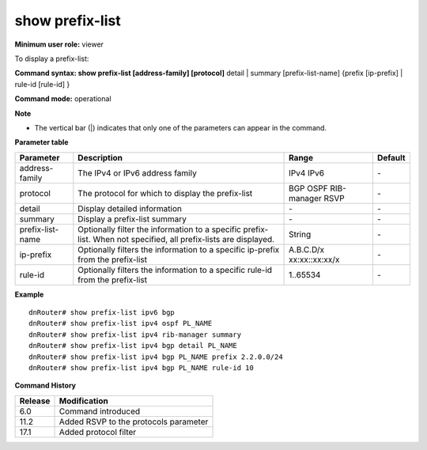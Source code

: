 show prefix-list 
-----------------

**Minimum user role:** viewer

To display a prefix-list:



**Command syntax: show prefix-list [address-family] [protocol]** detail \| summary [prefix-list-name] {prefix [ip-prefix] \| rule-id [rule-id] }

**Command mode:** operational



**Note**

- The vertical bar (|) indicates that only one of the parameters can appear in the command.

.. - detail is optional, when specified displays detailed information

	- summary is optional, when specified displays prefix-lists summary

	- prefix, rule-id can only be set with a specific prefix-list name (with no detail and summary option) - displays information for the specified ip-prefix or rule-id from the prefix-list

**Parameter table**

+------------------+------------------------------------------------------------------------------------------------------------------+----------------+---------+
| Parameter        | Description                                                                                                      | Range          | Default |
+==================+==================================================================================================================+================+=========+
| address-family   | The IPv4 or IPv6 address family                                                                                  | IPv4           | \-      |
|                  |                                                                                                                  | IPv6           |         |
+------------------+------------------------------------------------------------------------------------------------------------------+----------------+---------+
| protocol         | The protocol for which to display the prefix-list                                                                | BGP            | \-      |
|                  |                                                                                                                  | OSPF           |         |
|                  |                                                                                                                  | RIB-manager    |         |
|                  |                                                                                                                  | RSVP           |         |
+------------------+------------------------------------------------------------------------------------------------------------------+----------------+---------+
| detail           | Display detailed information                                                                                     | \-             | \-      |
+------------------+------------------------------------------------------------------------------------------------------------------+----------------+---------+
| summary          | Display a prefix-list summary                                                                                    | \-             | \-      |
+------------------+------------------------------------------------------------------------------------------------------------------+----------------+---------+
| prefix-list-name | Optionally filter the information to a specific prefix-list. When not specified, all prefix-lists are displayed. | String         | \-      |
+------------------+------------------------------------------------------------------------------------------------------------------+----------------+---------+
| ip-prefix        | Optionally filters the information to a specific ip-prefix from the prefix-list                                  | A.B.C.D/x      | \-      |
|                  |                                                                                                                  | xx:xx::xx:xx/x |         |
+------------------+------------------------------------------------------------------------------------------------------------------+----------------+---------+
| rule-id          | Optionally filters the information to a specific rule-id from the prefix-list                                    | 1..65534       | \-      |
+------------------+------------------------------------------------------------------------------------------------------------------+----------------+---------+

**Example**
::

	dnRouter# show prefix-list ipv6 bgp
	dnRouter# show prefix-list ipv4 ospf PL_NAME
	dnRouter# show prefix-list ipv4 rib-manager summary
	dnRouter# show prefix-list ipv4 bgp detail PL_NAME
	dnRouter# show prefix-list ipv4 bgp PL_NAME prefix 2.2.0.0/24
	dnRouter# show prefix-list ipv4 bgp PL_NAME rule-id 10

.. **Help line:** Displays a prefix-list

**Command History**

+---------+---------------------------------------+
| Release | Modification                          |
+=========+=======================================+
| 6.0     | Command introduced                    |
+---------+---------------------------------------+
| 11.2    | Added RSVP to the protocols parameter |
+---------+---------------------------------------+
| 17.1    | Added protocol filter                 |
+---------+---------------------------------------+
